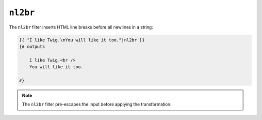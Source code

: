 ``nl2br``
=========

.. versionadded:: 1.5

    The ``nl2br`` filter was added in Twig 1.5.

The ``nl2br`` filter inserts HTML line breaks before all newlines in a string:

.. code-block:: html+twig

    {{ "I like Twig.\nYou will like it too."|nl2br }}
    {# outputs

        I like Twig.<br />
        You will like it too.

    #}

.. note::

    The ``nl2br`` filter pre-escapes the input before applying the
    transformation.
